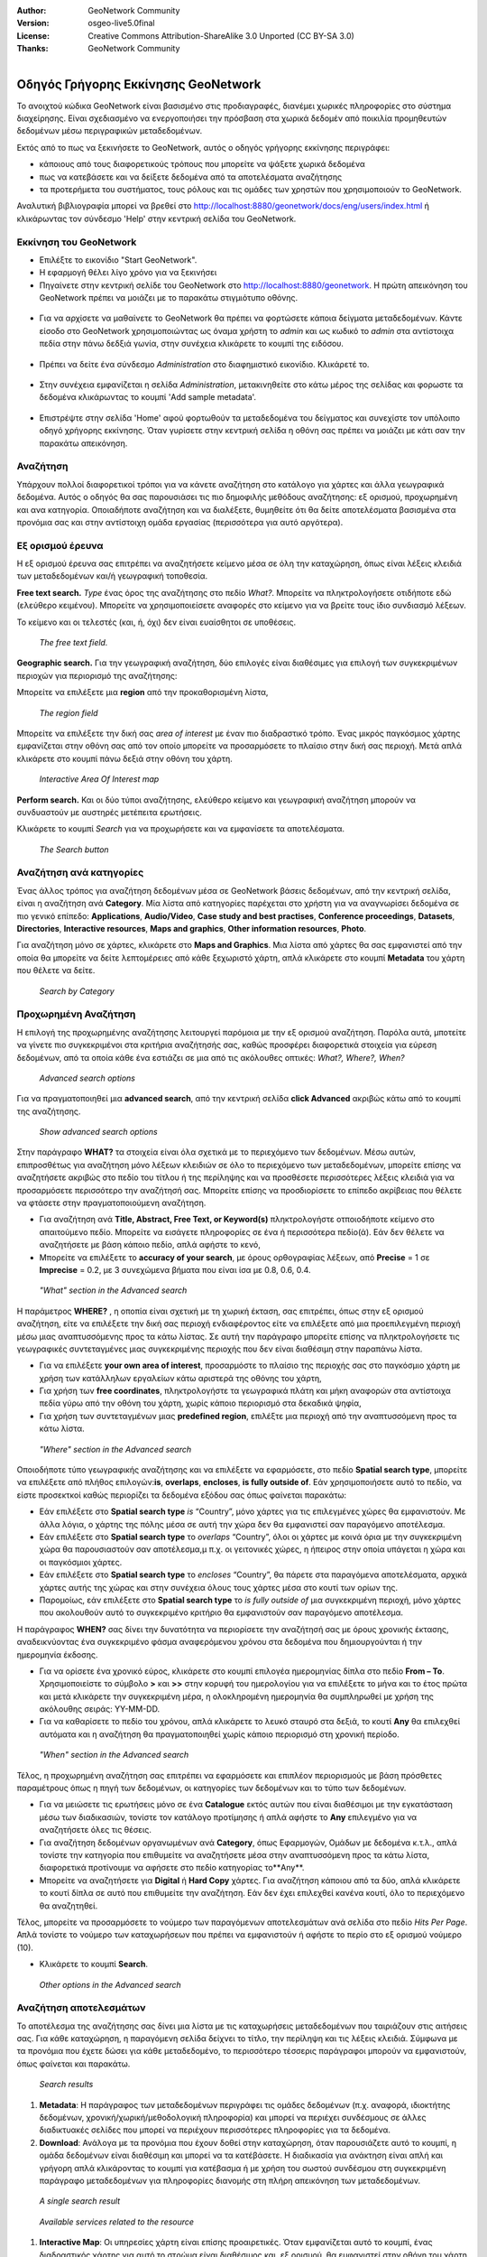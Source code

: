 :Author: GeoNetwork Community
:Version: osgeo-live5.0final
:License: Creative Commons Attribution-ShareAlike 3.0 Unported  (CC BY-SA 3.0)
:Thanks: GeoNetwork Community 

.. |GN| replace:: GeoNetwork

.. figure:: ../../images/project_logos/logo-GeoNetwork.png
  :alt: project logo
  :align: right

********************************************************************************
Οδηγός Γρήγορης Εκκίνησης GeoNetwork
********************************************************************************

To ανοιχτού κώδικα |GN| είναι βασισμένο στις προδιαγραφές, διανέμει χωρικές πληροφορίες στο σύστημα διαχείρησης. 
Είναι σχεδιασμένο να ενεργοποιήσει την πρόσβαση στα χωρικά δεδομέν από ποικιλία προμηθευτών δεδομένων μέσω περιγραφικών μεταδεδομένων.

Εκτός από το πως να ξεκινήσετε το |GN|, αυτός ο οδηγός γρήγορης εκκίνησης περιγράφει:

- κάποιους από τους διαφορετικούς τρόπους που μπορείτε να ψάξετε χωρικά δεδομένα
- πως να κατεβάσετε και να δείξετε δεδομένα από τα αποτελέσματα αναζήτησης
- τα προτερήμετα του συστήματος, τους ρόλους και τις ομάδες των χρηστών που χρησιμοποιούν το |GN|.

Αναλυτική βιβλιογραφία μπορεί να βρεθεί στο http://localhost:8880/geonetwork/docs/eng/users/index.html ή κλικάρωντας τον σύνδεσμο 'Help' στην κεντρική σελίδα του |GN|.

Εκκίνηση του |GN|
--------------------------------------------------------------------------------

- Επιλέξτε το εικονίδιο "Start GeoNetwork".
- Η εφαρμογή θέλει λίγο χρόνο για να ξεκινήσει
- Πηγαίνετε στην κεντρική σελίδε του |GN| στο http://localhost:8880/geonetwork. Η πρώτη απεικόνηση του |GN| πρέπει να μοιάζει με το παρακάτω στιγμιότυπο οθόνης.

.. figure:: ../../images/screenshots/800x600/geonetwork-firstviews.png

- Για να αρχίσετε να μαθαίνετε το |GN| θα πρέπει να φορτώσετε κάποια δείγματα μεταδεδομένων. Κάντε είσοδο στο |GN| χρησιμοποιώντας ως όναμα χρήστη το *admin* και ως κωδικό το *admin* στα αντίστοιχα πεδία στην πάνω δεδξιά γωνία, στην συνέχεια κλικάρετε το κουμπί της ειδόσου.

.. figure:: ../../images/screenshots/800x600/geonetwork-login.png

- Πρέπει να δείτε ένα σύνδεσμο *Administration* στο διαφημιστικό εικονίδιο. Κλικάρετέ το.

.. figure:: ../../images/screenshots/800x600/geonetwork-administration-banner.png

- Στην συνέχεια εμφανίζεται η σελίδα *Administration*, μετακινηθείτε στο κάτω μέρος της σελίδας και φορωστε τα δεδομένα κλικάρωντας το κουμπί 'Add sample metadata'.

.. figure:: ../../images/screenshots/800x600/geonetwork-addsampledatabutton.png

- Επιστρέψτε στην σελίδα 'Home' αφού φορτωθούν τα μεταδεδομένα του δείγματος και συνεχίστε τον υπόλοιπο οδηγό χρήγορης εκκίνησης. Όταν γυρίσετε στην κεντρική σελίδα η οθόνη σας πρέπει να μοιάζει με κάτι σαν την παρακάτω απεικόνηση.

.. figure:: ../../images/screenshots/800x600/geonetwork-returntohomepage.png

Αναζήτηση
--------------------------------------------------------------------------------

Υπάρχουν πολλοί διαφορετικοί τρόποι για να κάνετε αναζήτηση στο κατάλογο για χάρτες και άλλα γεωγραφικά δεδομένα. Αυτός ο οδηγός θα σας παρουσιάσει τις πιο δημοφιλής μεθόδους αναζήτησης: εξ ορισμού, προχωρημένη και ανα κατηγορία. Οποιαδήποτε αναζήτηση και να διαλέξετε, θυμηθείτε ότι θα δείτε αποτελέσματα βασισμένα στα προνόμια σας και στην αντίστοιχη ομάδα εργασίας (περισσότερα για αυτό αργότερα).  

.. Σημείωση::
    Ο όρος *data* αναφέρεται σε δεδομένα, χάρτες, πίνακες, αρχεία, κ.τ.λ., στην πραγματικότητα οτιδήποτε μπορεί να έχει σύνδεσμο με την καταχώρηση των μεταδεδομένων που τα περιγράφει.

Εξ ορισμού έρευνα
--------------------------------------------------------------------------------

Η εξ ορισμού έρευνα σας επιτρέπει να αναζητήσετε κείμενο μέσα σε όλη την καταχώρηση, όπως είναι
λέξεις κλειδιά των μεταδεδομένων και/ή γεωγραφική τοποθεσία.

**Free text search.** *Type* ένας όρος της αναζήτησης στο πεδίο *What?*. Μπορείτε να πληκτρολογήσετε οτιδήποτε εδώ
(ελεύθερο κειμένου). Μπορείτε να χρησιμοποιείσετε αναφορές στο κείμενο για να βρείτε τους ίδιο συνδιασμό λέξεων.

Το κείμενο και οι τελεστές (και, ή, όχι) δεν είναι ευαίσθητοι σε υποθέσεις.

.. figure:: ../../images/screenshots/800x600/geonetwork-what.png

  *The free text field.*
	
**Geographic search.** Για την γεωγραφική αναζήτηση, δύο επιλογές είναι διαθέσιμες για επιλογή των συγκεκριμένων
περιοχών για περιορισμό της αναζήτησης:

Μπορείτε να επιλέξετε μια **region** από την προκαθορισμένη λίστα,

.. figure:: ../../images/screenshots/800x600/geonetwork-where1.png
  
  *The region field*

Μπορείτε να επιλέξετε την δική σας *area of interest* με έναν πιο διαδραστικό τρόπο. Ένας μικρός παγκόσμιος χάρτης εμφανίζεται στην οθόνη σας από τον οποίο μπορείτε να προσαρμόσετε το πλαίσιο στην δική σας περιοχή. Μετά απλά κλικάρετε στο κουμπί πάνω δεξιά στην οθόνη του χάρτη.

.. figure:: ../../images/screenshots/800x600/geonetwork-where2.png
  
  *Interactive Area Of Interest map*

**Perform search.** Και οι δύο τύποι αναζήτησης, ελεύθερο κείμενο και γεωγραφική αναζήτηση μπορούν να συνδυαστούν με
αυστηρές μετέπειτα ερωτήσεις.

Κλικάρετε το κουμπί *Search* για να προχωρήσετε και να εμφανίσετε τα αποτελέσματα.

.. figure:: ../../images/screenshots/800x600/geonetwork-search_button.png

  *The Search button*

Αναζήτηση ανά κατηγορίες
--------------------------------------------------------------------------------

Ένας άλλος τρόπος για αναζήτηση δεδομένων μέσα σε |GN| βάσεις δεδομένων, από την κεντρική σελίδα, είναι η αναζήτηση ανά **Category**. Μία λίστα από κατηγορίες παρέχεται στο χρήστη για να αναγνωρίσει δεδομένα σε πιο γενικό επίπεδο: **Applications**, **Audio/Video**, **Case study and best practises**, **Conference proceedings**, **Datasets**, **Directories**, **Interactive resources**, **Maps and graphics**, **Other information resources**, **Photo**.

Για αναζήτηση μόνο σε χάρτες, κλικάρετε στο **Maps and Graphics**. Μια λίστα από χάρτες θα σας εμφανιστεί από την οποία
θα μπορείτε να δείτε λεπτομέρειες από κάθε ξεχωριστό χάρτη, απλά κλικάρετε στο κουμπί **Metadata** του χάρτη που θέλετε να δείτε.

.. figure:: ../../images/screenshots/800x600/geonetwork-Categories.png

  *Search by Category*
  
Προχωρημένη Αναζήτηση
--------------------------------------------------------------------------------

Η επιλογή της προχωρημένης αναζήτησης λειτουργεί παρόμοια με την εξ ορισμού αναζήτηση. Παρόλα αυτά, μποτείτε να γίνετε πιο συγκεκριμένοι στα κριτήρια αναζήτησής σας, καθώς προσφέρει διαφορετικά στοιχεία για εύρεση δεδομένων, από τα οποία κάθε ένα εστιάζει σε μια από τις ακόλουθες οπτικές: *What?, Where?, When?*

.. figure:: ../../images/screenshots/800x600/geonetwork-advanced_search1.png

  *Advanced search options*

Για να πραγματοποιηθεί μια **advanced search**, από την κεντρική σελίδα **click Advanced** ακριβώς κάτω από το κουμπί της αναζήτησης.

.. figure:: ../../images/screenshots/800x600/geonetwork-advanced_search_button.png

  *Show advanced search options*

Στην παράγραφο **WHAT?** τα στοιχεία είναι όλα σχετικά με το περιεχόμενο των δεδομένων. Μέσω αυτών, επιπροσθέτως για αναζήτηση μόνο λέξεων κλειδιών σε όλο το περιεχόμενο των μεταδεδομένων, μπορείτε επίσης να αναζητήσετε ακριβώς στο πεδίο του τίτλου ή της περίληψης και να προσθέσετε περισσότερες λέξεις κλειδιά για να προσαρμόσετε περισσότερο την αναζήτησή σας. Μπορείτε επίσης να προσδιορίσετε το επίπεδο ακρίβειας που θέλετε να φτάσετε στην πραγματοποιούμενη αναζήτηση.    

- Για αναζήτηση ανά **Title, Abstract, Free Text, or Keyword(s)** πληκτρολογήστε οτποιοδήποτε κείμενο στο απαιτούμενο πεδίο. Μπορείτε να εισάγετε πληροφορίες σε ένα ή περισσότερα πεδίο(ά). Εάν δεν θέλετε να αναζητήσετε με βάση κάποιο πεδίο, απλά αφήστε το κενό, 

- Μπορείτε να επιλέξετε το **accuracy of your search**, με όρους ορθογραφίας λέξεων, από **Precise** = 1 σε **Imprecise** = 0.2, με 3 συνεχώμενα βήματα που είναι ίσα με 0.8, 0.6, 0.4.

.. figure:: ../../images/screenshots/800x600/geonetwork-advanced_search_what.png

  *"What" section in the Advanced search*

Η παράμετρος **WHERE?** , η οποπία είναι σχετική με τη χωρική έκταση, σας επιτρέπει, όπως στην εξ ορισμού αναζήτηση, είτε να επιλέξετε την δική σας περιοχή ενδιαφέροντος είτε να επιλέξετε από μια προεπιλεγμένη περιοχή μέσω μιας αναπτυσσόμενης προς τα κάτω λίστας. Σε αυτή την παράγραφο μπορείτε επίσης να πληκτρολογήσετε τις γεωγραφικές συντεταγμένες μιας συγκεκριμένης περιοχής που δεν είναι διαθέσιμη στην παραπάνω λίστα.

- Για να επιλέξετε **your own area of interest**, προσαρμόστε το πλαίσιο της περιοχής σας στο παγκόσμιο χάρτη με χρήση των κατάλληλων εργαλείων κάτω αριστερά της οθόνης του χάρτη,

- Για χρήση των **free coordinates**, πληκτρολογήστε τα γεωγραφικά πλάτη και μήκη αναφορών στα αντίστοιχα πεδία γύρω από την οθόνη του χάρτη, χωρίς κάποιο περιορισμό στα δεκαδικά ψηφία,

- Για χρήση των συντεταγμένων μιας **predefined region**, επιλέξτε μια περιοχή από την αναπτυσσόμενη προς τα κάτω λίστα.

.. figure:: ../../images/screenshots/800x600/geonetwork-advanced_search_where.png

  *"Where" section in the Advanced search*

Οποιοδήποτε τύπο γεωγραφικής αναζήτησης και να επιλέξετε να εφαρμόσετε, στο πεδίο **Spatial search type**, μπορείτε να επιλέξετε από πλήθος επιλογών:**is**, **overlaps**, **encloses**, **is fully outside of**. Εάν χρησιμοποιήσετε αυτό το πεδίο, να είστε προσεκτκοί καθώς περιορίζει τα δεδομένα εξόδου σας όπως φαίνεται παρακάτω:

- Εάν επιλέξετε στο  **Spatial search type** *is* “Country”, μόνο χάρτες για τις επιλεγμένες χώρες θα εμφανιστούν. Με άλλα λόγια, ο χάρτης της πόλης μέσα σε αυτή την χώρα δεν θα εμφανιστεί σαν παραγόμενο αποτέλεσμα.

- Εάν επιλέξετε στο **Spatial search type** το *overlaps* “Country”, όλοι οι χάρτες με κοινά όρια με την συγκεκριμένη χώρα θα παρουσιαστούν σαν αποτέλεσμα,μ π.χ. οι γειτονικές χώρες, η ήπειρος στην οποία υπάγεται η χώρα και οι παγκόσμιοι χάρτες.

- Εάν επιλέξετε στο **Spatial search type** το *encloses* “Country”, θα πάρετε στα παραγόμενα αποτελέσματα, αρχικά χάρτες αυτής της χώρας και στην συνέχεια όλους τους χάρτες μέσα στο κουτί των ορίων της.

- Παρομοίως, εάν επιλέξετε στο **Spatial search type** το  *is fully outside of* μια συγκεκριμένη περιοχή, μόνο χάρτες που ακολουθούν αυτό το συγκεκριμένο κριτήριο θα εμφανιστούν σαν παραγόμενο αποτέλεσμα.

Η παράγραφος **WHEN?** σας δίνει την δυνατότητα να περιορίσετε την αναζήτησή σας με όρους χρονικής έκτασης, αναδεικνύοντας ένα συγκεκριμένο φάσμα αναφερόμενου χρόνου στα δεδομένα που δημιουργούνται ή την ημερομηνία έκδοσης.

- Για να ορίσετε ένα χρονικό εύρος, κλικάρετε στο κουμπί επιλογέα ημερομηνίας δίπλα στο πεδίο **From – To**. Χρησιμοποιείστε το σύμβολο **>** και **>>** στην κορυφή του ημερολογίου για να επιλέξετε το μήνα και το έτος πρώτα και μετά κλικάρετε την συγκεκριμένη μέρα, η ολοκληρομένη ημερομηνία θα συμπληρωθεί με χρήση της ακόλουθης σειράς: YY-MM-DD. 

- Για να καθαρίσετε το πεδίο του χρόνου, απλά κλικάρετε το λευκό σταυρό στα δεξιά, το κουτί **Any** θα επιλεχθεί αυτόματα και η αναζήτηση θα πραγματοποιηθεί χωρίς κάποιο περιορισμό στη χρονική περίοδο.

.. figure:: ../../images/screenshots/800x600/geonetwork-advanced_search_when.png

  *"When" section in the Advanced search*

Τέλος, η προχωρημένη αναζήτηση σας επιτρέπει να εφαρμόσετε και επιπλέον περιορισμούς με βάση
πρόσθετες παραμέτρους όπως η πηγή των δεδομένων, οι κατηγορίες των δεδομένων και το τύπο των δεδομένων.

- Για να μειώσετε τις ερωτήσεις μόνο σε ένα **Catalogue** εκτός αυτών που είναι διαθέσιμοι με την εγκατάσταση μέσω των διαδικασιών, τονίστε τον κατάλογο προτίμησης ή απλά αφήστε το **Any** επιλεγμένο για να αναζητήσετε όλες τις θέσεις.

- Για αναζήτηση δεδομένων οργανωμένων ανά **Category**, όπως Εφαρμογών, Ομάδων με δεδομένα κ.τ.λ., απλά τονίστε την κατηγορία που επιθυμείτε να αναζητήσετε μέσα στην αναπτυσσόμενη προς τα κάτω λίστα, διαφορετικά προτίνουμε να αφήσετε στο πεδίο κατηγορίας το**Any**.

- Μπορείτε να αναζητήσετε για **Digital** ή **Hard Copy** χάρτες. Για αναζήτηση κάποιου από τα δύο, απλά κλικάρετε το κουτί δίπλα σε αυτό που επιθυμείτε την αναζήτηση. Εάν δεν έχει επιλεχθεί κανένα κουτί, όλο το περιεχόμενο θα αναζητηθεί. 

Τέλος, μπορείτε να προσαρμόσετε το νούμερο των παραγόμενων αποτελεσμάτων ανά σελίδα στο πεδίο *Hits Per Page*. Απλά τονίστε το νούμερο των καταχωρήσεων που πρέπει να εμφανιστούν ή αφήστε το περίο στο εξ ορισμού νούμερο (10).

- Κλικάρετε το κουμπί **Search**.

.. figure:: ../../images/screenshots/800x600/geonetwork-advanced_search_morerest.png

  *Other options in the Advanced search*

Αναζήτηση αποτελεσμάτων
--------------------------------------------------------------------------------

Το αποτέλεσμα της αναζήτησης σας δίνει μια λίστα με τις καταχωρήσεις μεταδεδομένων που ταιριάζουν
στις αιτήσεις σας. Για κάθε καταχώρηση, η παραγόμενη σελίδα δείχνει το τίτλο, την περίληψη και τις
λέξεις κλειδιά. Σύμφωνα με τα προνόμια που έχετε δώσει για κάθε μεταδεδομένο, το περισσότερο
τέσσερις παράγραφοι μπορούν να εμφανιστούν, όπως φαίνεται και παρακάτω.  

.. figure:: ../../images/screenshots/800x600/geonetwork-search_output2.png

    *Search results*

#. **Metadata**: Η παράγραφος των μεταδεδομένων περιγράφει τις ομάδες δεδομένων (π.χ. αναφορά, ιδιοκτήτης δεδομένων, χρονική/χωρική/μεθοδολογική πληροφορία) και μπορεί να περιέχει συνδέσμους σε άλλες διαδικτυακές σελίδες που μπορεί να περιέχουν περισσότερες πληροφορίες για τα δεδομένα. 

#. **Download**: Ανάλογα με τα προνόμια που έχουν δοθεί στην καταχώρηση, όταν παρουσιάζετε αυτό το κουμπί, η ομάδα δεδομένων είναι διαθέσιμη και μπορεί να τα κατέβάσετε. Η διαδικασία για ανάκτηση είναι απλή και γρήγορη απλά κλικάροντας το κουμπί για κατέβασμα ή με χρήση του σωστού συνδέσμου στη συγκεκριμένη παράγραφο μεταδεδομένων για πληροφορίες διανομής στη πλήρη απεικόνηση των μεταδεδομένων.

.. figure:: ../../images/screenshots/800x600/geonetwork-search_output1.png
    
        *A single search result*
    
.. figure:: ../../images/screenshots/800x600/geonetwork-download.png
    
        *Available services related to the resource*

#. **Interactive Map**: Οι υπηρεσίες χάρτη είναι επίσης προαιρετικές. Όταν εμφανίζεται αυτό το κουμπί, ένας διαδραστικός χάρτης για αυτό το στρώμα είναι διαθέσιμος και, εξ ορισμού, θα εμφανιστεί στην οθόνη του χάρτη της απλής αναζήτησης. Για καλύτερη απεικόνηση του χάρτη μέσω του προγράμματος απεικόνησης του χάρτη, **click** στο **Show Map** στο πάνω πίνακα του αποτελέσματος αναζήτησης.

.. figure:: ../../images/screenshots/800x600/geonetwork-interactive_map.png
    
        *The interactive map viewer*

#. **Graphic Overviews**: Υπάρχουν μικρές και μεγάλες επισκοπήσεις του χάρτη για χρήση της σωστής αξιολόγησης της χρησιμότητας των δεδομένων, κυρίως εάν ο διαδραστικός χάρτης δεν είναι διαθέσιμος. Απλά κλικάρετε στο μικρό σχήμα και μεγαλώστε το.

.. figure:: ../../images/screenshots/800x600/geonetwork-thumbnail.png
    
        *Large figure (graphic overview)*

Προνόμια, ρόλοι και ομάδες χρηστών
--------------------------------------------------------------------------------

Το |GN| χρησιμοποιεί ένα σύστημα από *Privileges*, *Roles* και *User groups*.

Δεν υπάρχουν περιορισμοί για τους χρήστες για αναζήτηση και πρόσβαση **public information** σε ένα ανοιχτού κόδικα κατάλογο |GN|. Για να αποκτήσετε πρόσβαση στις **restricted information** ή στις προχωρημένες λειτουργίες, απαιτείται λογαριασμός και είσοδος χρήστη. Αυτό δίνεται από τον διαχειριστή του |GN|.

Για να πραγματοποιήσετε είσοδο, απλά πηγαίνετε στην κεντρική σελίδα και εισάγετε το όνομα χρήστη και το κωδικό στα ανάλογα πεια στην πάνω δεξιά γωνία, έπειτα κλικάρετε στο κουμπί εισόδου.

.. figure:: ../../images/screenshots/800x600/geonetwork-login.png

    *Login*

**Privileges.** Ανάλογα με τα προνόμια που έχουν δωθεί στην καταχώρηση μεταδεδομένων και τον ρόλο σας σαν πιστοποιημένος χρήστης, μπορείτε να διαβάσετε για τις πηγές και να κατεβάσετε ή διαδραστικά να ανεβάσετε δεδομένα σχετικά με τη πηγή.

**Roles.** Οι χρήστες με έναν ρόλο *Editor* μπορούν να δημιουργήσουν και να επεξεργαστούν τις καταχωρήσεις μεταδεδομένων. Μπορούν επίσης να ανεβάσουν τα δεδομένα και να διαμορφώσουν συνδέσμους για διαδραστικές υπηρεσίες χάρτη.

**User groups.** Σε κάθε πιστοποιημένος χρήστη έχει ανατεθεί μια συγκεκριμένη ομαδική εργασία και μπορεί να δεί να δεδομένα μέσα στην ομαδική εργασία.

Περισσότερες πληροφορίες
--------------------------------------------------------------------------------

Κλικάρετε το σύνδεσμο 'Help' στο εικονίδιο διαφήμισης της κεντρικής σελίδας του GeoNetwork ή πηγαίνετε κατευθείαν να κλικάρετε σε αυτό τον σύνδεσμο: http://localhost:8880/geonetwork/docs/eng/users/index.html

